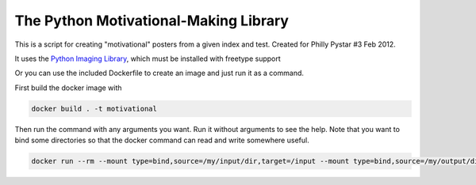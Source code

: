 The Python Motivational-Making Library
======================================

This is a script for creating "motivational" posters from a given index and test. Created for Philly Pystar #3 Feb 2012.

It uses the `Python Imaging Library`_, which must be installed with freetype support

.. _Python Imaging Library: http://www.pythonware.com/products/pil/

Or you can use the included Dockerfile to create an image and just run it as a command.

First build the docker image with 

.. code:: bash

    docker build . -t motivational

Then run the command with any arguments you want. Run it without arguments to see the help. Note that you want to bind some directories so that the docker command can read and write somewhere useful.

.. code:: bash 

    docker run --rm --mount type=bind,source=/my/input/dir,target=/input --mount type=bind,source=/my/output/dir,target=/output motivational -i "/input/image.jpg" -m "Docker" -d "Containerize everything!" -o "/output/motivational.jpg"
